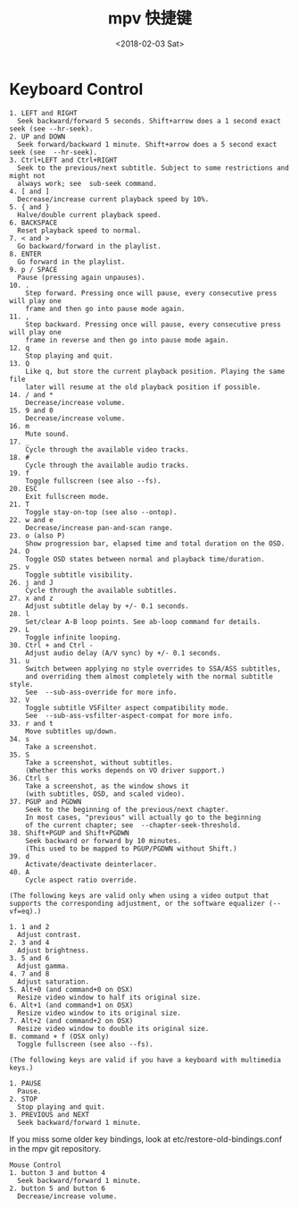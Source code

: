 #+TITLE: mpv 快捷键
#+DATE: <2018-02-03 Sat>
#+LAYOUT: post
#+OPTIONS: ^:{}
#+TAGS: software, mpv
#+CATEGORIES: software, mpv

* Keyboard Control
  #+BEGIN_EXAMPLE
    1. LEFT and RIGHT
      Seek backward/forward 5 seconds. Shift+arrow does a 1 second exact seek (see --hr-seek).
    2. UP and DOWN
      Seek forward/backward 1 minute. Shift+arrow does a 5 second exact seek (see  --hr-seek).
    3. Ctrl+LEFT and Ctrl+RIGHT
      Seek to the previous/next subtitle. Subject to some restrictions and might not
      always work; see  sub-seek command.
    4. [ and ]
      Decrease/increase current playback speed by 10%.
    5. { and }
      Halve/double current playback speed.
    6. BACKSPACE
      Reset playback speed to normal.
    7. < and >
      Go backward/forward in the playlist.
    8. ENTER
      Go forward in the playlist.
    9. p / SPACE
      Pause (pressing again unpauses).
    10. .
        Step forward. Pressing once will pause, every consecutive press will play one
        frame and then go into pause mode again.
    11. ,
        Step backward. Pressing once will pause, every consecutive press will play one
        frame in reverse and then go into pause mode again.
    12. q
        Stop playing and quit.
    13. Q
        Like q, but store the current playback position. Playing the same file
        later will resume at the old playback position if possible.
    14. / and *
        Decrease/increase volume.
    15. 9 and 0
        Decrease/increase volume.
    16. m
        Mute sound.
    17. _
        Cycle through the available video tracks.
    18. #
        Cycle through the available audio tracks.
    19. f
        Toggle fullscreen (see also --fs).
    20. ESC
        Exit fullscreen mode.
    21. T
        Toggle stay-on-top (see also --ontop).
    22. w and e
        Decrease/increase pan-and-scan range.
    23. o (also P)
        Show progression bar, elapsed time and total duration on the OSD.
    24. O
        Toggle OSD states between normal and playback time/duration.
    25. v
        Toggle subtitle visibility.
    26. j and J
        Cycle through the available subtitles.
    27. x and z
        Adjust subtitle delay by +/- 0.1 seconds.
    28. l
        Set/clear A-B loop points. See ab-loop command for details.
    29. L
        Toggle infinite looping.
    30. Ctrl + and Ctrl -
        Adjust audio delay (A/V sync) by +/- 0.1 seconds.
    31. u
        Switch between applying no style overrides to SSA/ASS subtitles,
        and overriding them almost completely with the normal subtitle style.
        See  --sub-ass-override for more info.
    32. V
        Toggle subtitle VSFilter aspect compatibility mode.
        See  --sub-ass-vsfilter-aspect-compat for more info.
    33. r and t
        Move subtitles up/down.
    34. s
        Take a screenshot.
    35. S
        Take a screenshot, without subtitles.
        (Whether this works depends on VO driver support.)
    36. Ctrl s
        Take a screenshot, as the window shows it
        (with subtitles, OSD, and scaled video).
    37. PGUP and PGDWN
        Seek to the beginning of the previous/next chapter.
        In most cases, "previous" will actually go to the beginning
        of the current chapter; see  --chapter-seek-threshold.
    38. Shift+PGUP and Shift+PGDWN
        Seek backward or forward by 10 minutes.
        (This used to be mapped to PGUP/PGDWN without Shift.)
    39. d
        Activate/deactivate deinterlacer.
    40. A
        Cycle aspect ratio override.
  #+END_EXAMPLE

  #+BEGIN_EXPORT html
    <!--more-->
  #+END_EXPORT

  #+BEGIN_EXAMPLE
    (The following keys are valid only when using a video output that supports the corresponding adjustment, or the software equalizer (--vf=eq).)

    1. 1 and 2
      Adjust contrast.
    2. 3 and 4
      Adjust brightness.
    3. 5 and 6
      Adjust gamma.
    4. 7 and 8
      Adjust saturation.
    5. Alt+0 (and command+0 on OSX)
      Resize video window to half its original size.
    6. Alt+1 (and command+1 on OSX)
      Resize video window to its original size.
    7. Alt+2 (and command+2 on OSX)
      Resize video window to double its original size.
    8. command + f (OSX only)
      Toggle fullscreen (see also --fs).
  #+END_EXAMPLE

  #+BEGIN_EXAMPLE
    (The following keys are valid if you have a keyboard with multimedia keys.)

    1. PAUSE
      Pause.
    2. STOP
      Stop playing and quit.
    3. PREVIOUS and NEXT
      Seek backward/forward 1 minute.
  #+END_EXAMPLE

  If you miss some older key bindings, look at etc/restore-old-bindings.conf
  in the mpv git repository.

  #+BEGIN_EXAMPLE
    Mouse Control
    1. button 3 and button 4
      Seek backward/forward 1 minute.
    2. button 5 and button 6
      Decrease/increase volume.
  #+END_EXAMPLE
